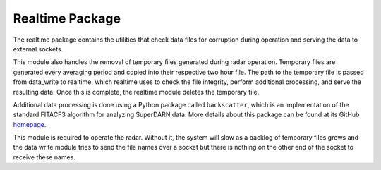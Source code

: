 .. _realtime-package:

================
Realtime Package
================

The realtime package contains the utilities that check data files for corruption during operation and serving the data
to external sockets.

This module also handles the removal of temporary files generated during radar operation. Temporary files are generated
every averaging period and copied into their respective two hour file. The path to the temporary file is passed from
data_write to realtime, which realtime uses to check the file integrity, perform additional processing, and serve the
resulting data. Once this is complete, the realtime module deletes the temporary file.

Additional data processing is done using a Python package called ``backscatter``, which is an implementation of the
standard FITACF3 algorithm for analyzing SuperDARN data. More details about this package can be found at its GitHub
`homepage <https://github.com/SuperDARNCanada/backscatter>`_.

This module is required to operate the radar. Without it, the system will slow as a backlog of temporary files grows
and the data write module tries to send the file names over a socket but there is nothing on the other end of the
socket to receive these names.
